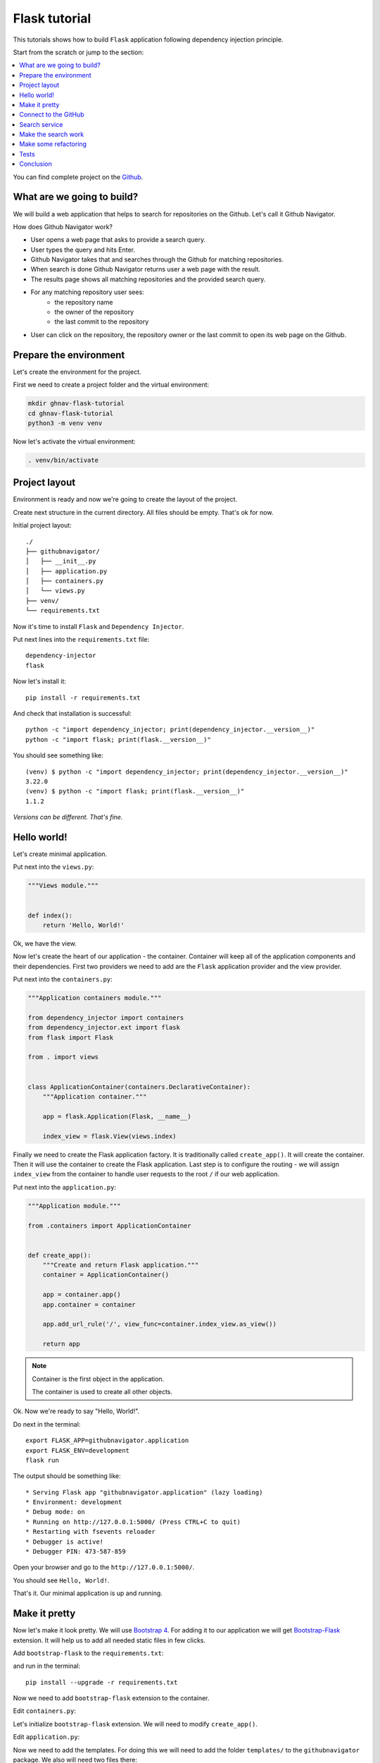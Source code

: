 .. _flask-tutorial:

Flask tutorial
==============

This tutorials shows how to build ``Flask`` application following dependency injection principle.

Start from the scratch or jump to the section:

.. contents::
   :local:
   :backlinks: none

You can find complete project on the
`Github <https://github.com/ets-labs/python-dependency-injector/tree/master/examples/miniapps/ghnav-flask>`_.

What are we going to build?
---------------------------

We will build a web application that helps to search for repositories on the Github. Let's call it
Github Navigator.

How does Github Navigator work?

- User opens a web page that asks to provide a search query.
- User types the query and hits Enter.
- Github Navigator takes that and searches through the Github for matching repositories.
- When search is done Github Navigator returns user a web page with the result.
- The results page shows all matching repositories and the provided search query.
- For any matching repository user sees:
    - the repository name
    - the owner of the repository
    - the last commit to the repository
- User can click on the repository, the repository owner or the last commit to open its web page
  on the Github.

.. image::  flask_images/screen_02.png

Prepare the environment
-----------------------

Let's create the environment for the project.

First we need to create a project folder and the virtual environment:

.. code-block:: bash

   mkdir ghnav-flask-tutorial
   cd ghnav-flask-tutorial
   python3 -m venv venv

Now let's activate the virtual environment:

.. code-block:: bash

   . venv/bin/activate

Project layout
--------------

Environment is ready and now we're going to create the layout of the project.

Create next structure in the current directory. All files should be empty. That's ok for now.

Initial project layout::

   ./
   ├── githubnavigator/
   │   ├── __init__.py
   │   ├── application.py
   │   ├── containers.py
   │   └── views.py
   ├── venv/
   └── requirements.txt

Now it's time to install ``Flask`` and ``Dependency Injector``.

Put next lines into the ``requirements.txt`` file::

   dependency-injector
   flask

Now let's install it::

   pip install -r requirements.txt

And check that installation is successful::

   python -c "import dependency_injector; print(dependency_injector.__version__)"
   python -c "import flask; print(flask.__version__)"


You should see something like::

   (venv) $ python -c "import dependency_injector; print(dependency_injector.__version__)"
   3.22.0
   (venv) $ python -c "import flask; print(flask.__version__)"
   1.1.2

*Versions can be different. That's fine.*

Hello world!
------------

Let's create minimal application.

Put next into the ``views.py``:

.. code-block:: python

    """Views module."""


    def index():
        return 'Hello, World!'

Ok, we have the view.

Now let's create the heart of our application - the container. Container will keep all of the
application components and their dependencies. First two providers we need to add are
the ``Flask`` application provider and the view provider.

Put next into the ``containers.py``:

.. code-block:: python

    """Application containers module."""

    from dependency_injector import containers
    from dependency_injector.ext import flask
    from flask import Flask

    from . import views


    class ApplicationContainer(containers.DeclarativeContainer):
        """Application container."""

        app = flask.Application(Flask, __name__)

        index_view = flask.View(views.index)

Finally we need to create the Flask application factory. It is traditionally called
``create_app()``. It will create the container. Then it will use the container to create
the Flask application. Last step is to configure the routing - we will assign ``index_view`` from the
container to handle user requests to the root ``/`` if our web application.

Put next into the ``application.py``:

.. code-block:: python

    """Application module."""

    from .containers import ApplicationContainer


    def create_app():
        """Create and return Flask application."""
        container = ApplicationContainer()

        app = container.app()
        app.container = container

        app.add_url_rule('/', view_func=container.index_view.as_view())

        return app

.. note::

   Container is the first object in the application.

   The container is used to create all other objects.

Ok. Now we're ready to say "Hello, World!".

Do next in the terminal::

    export FLASK_APP=githubnavigator.application
    export FLASK_ENV=development
    flask run

The output should be something like::

    * Serving Flask app "githubnavigator.application" (lazy loading)
    * Environment: development
    * Debug mode: on
    * Running on http://127.0.0.1:5000/ (Press CTRL+C to quit)
    * Restarting with fsevents reloader
    * Debugger is active!
    * Debugger PIN: 473-587-859

Open your browser and go to the ``http://127.0.0.1:5000/``.

You should see ``Hello, World!``.

That's it. Our minimal application is up and running.

Make it pretty
--------------

Now let's make it look pretty. We will use `Bootstrap 4 <https://getbootstrap.com/>`_.
For adding it to our application we will get
`Bootstrap-Flask <https://pypi.org/project/Bootstrap-Flask/>`_ extension.
It will help us to add all needed static files in few clicks.

Add ``bootstrap-flask`` to the ``requirements.txt``:

.. code-block::
   :emphasize-lines: 3

   dependency-injector
   flask
   bootstrap-flask

and run in the terminal::

   pip install --upgrade -r requirements.txt

Now we need to add ``bootstrap-flask`` extension to the container.

Edit ``containers.py``:

.. code-block:: python
   :emphasize-lines: 6,16

    """Application containers module."""

    from dependency_injector import containers
    from dependency_injector.ext import flask
    from flask import Flask
    from flask_bootstrap import Bootstrap

    from . import views


    class ApplicationContainer(containers.DeclarativeContainer):
        """Application container."""

        app = flask.Application(Flask, __name__)

        bootstrap = flask.Extension(Bootstrap)

        index_view = flask.View(views.index)

Let's initialize ``bootstrap-flask`` extension. We will need to modify ``create_app()``.

Edit ``application.py``:

.. code-block:: python
   :emphasize-lines: 13-14

    """Application module."""

    from .containers import ApplicationContainer


    def create_app():
        """Create and return Flask application."""
        container = ApplicationContainer()

        app = container.app()
        app.container = container

        bootstrap = container.bootstrap()
        bootstrap.init_app(app)

        app.add_url_rule('/', view_func=container.index_view.as_view())

        return app

Now we need to add the templates. For doing this we will need to add the folder ``templates/`` to
the ``githubnavigator`` package. We also will need two files there:

- ``base.html`` - the layout
- ``index.html`` - the main page

Create ``templates`` folder and put two empty files into it ``base.html`` and ``index.html``:

.. code-block::
   :emphasize-lines: 3-5

   ./
   ├── githubnavigator/
   │   ├── templates/
   │   │   ├── base.html
   │   │   └── index.html
   │   ├── __init__.py
   │   ├── application.py
   │   ├── containers.py
   │   └── views.py
   ├── venv/
   └── requirements.txt

Now let's fill in the layout.

Put next into the ``base.html``:

.. code-block:: html

   <!doctype html>
   <html lang="en">
       <head>
           {% block head %}
           <!-- Required meta tags -->
           <meta charset="utf-8">
           <meta name="viewport" content="width=device-width, initial-scale=1, shrink-to-fit=no">

           {% block styles %}
               <!-- Bootstrap CSS -->
               {{ bootstrap.load_css() }}
           {% endblock %}

           <title>{% block title %}{% endblock %}</title>
           {% endblock %}
       </head>
       <body>
           <!-- Your page content -->
           {% block content %}{% endblock %}

           {% block scripts %}
               <!-- Optional JavaScript -->
               {{ bootstrap.load_js() }}
           {% endblock %}
       </body>
   </html>

And put something to the index page.

Put next into the ``index.html``:

.. code-block:: html

   {% extends "base.html" %}

   {% block title %}Github Navigator{% endblock %}

   {% block content %}
   <div class="container">
       <h1 class="mb-4">Github Navigator</h1>

       <form>
           <div class="form-group form-row">
               <div class="col-10">
                   <label for="search_query" class="col-form-label">
                       Search for:
                   </label>
                   <input class="form-control" type="text" id="search_query"
                          placeholder="Type something to search on the GitHub"
                          name="query"
                          value="{{ query if query }}">
               </div>
               <div class="col">
                   <label for="search_limit" class="col-form-label">
                       Limit:
                   </label>
                   <select class="form-control" id="search_limit" name="limit">
                       {% for value in [5, 10, 20] %}
                       <option {% if value == limit %}selected{% endif %}>
                           {{ value }}
                       </option>
                       {% endfor %}
                   </select>
               </div>
           </div>
       </form>

       <p><small>Results found: {{ repositories|length }}</small></p>

       <table class="table table-striped">
           <thead>
               <tr>
                   <th>#</th>
                   <th>Repository</th>
                   <th class="text-nowrap">Repository owner</th>
                   <th class="text-nowrap">Last commit</th>
               </tr>
           </thead>
           <tbody>
           {% for repository in repositories %} {{n}}
               <tr>
                 <th>{{ loop.index }}</th>
                 <td><a href="{{ repository.url }}">
                     {{ repository.name }}</a>
                 </td>
                 <td><a href="{{ repository.owner.url }}">
                     <img src="{{ repository.owner.avatar_url }}"
                          alt="avatar" height="24" width="24"/></a>
                     <a href="{{ repository.owner.url }}">
                         {{ repository.owner.login }}</a>
                 </td>
                 <td><a href="{{ repository.latest_commit.url }}">
                     {{ repository.latest_commit.sha }}</a>
                     {{ repository.latest_commit.message }}
                     {{ repository.latest_commit.author_name }}
                 </td>
               </tr>
           {% endfor %}
           </tbody>
       </table>
   </div>

   {% endblock %}

Ok, almost there. The last step is to make ``index`` view to render the ``index.html`` template.

Edit ``views.py``:

.. code-block:: python

   """Views module."""

   from flask import request, render_template


   def index():
       query = request.args.get('query', 'Dependency Injector')
       limit = request.args.get('limit', 10, int)

       repositories = []

       return render_template(
           'index.html',
           query=query,
           limit=limit,
           repositories=repositories,
       )

That's it.

Make sure the app is running or use ``flask run`` and open ``http://127.0.0.1:5000/``.

You should see:

.. image::  flask_images/screen_01.png

Connect to the GitHub
---------------------

In this section we will integrate our application with Github API.

We will use `PyGithub <https://github.com/PyGithub/PyGithub>`_ library for working with Github API.

Let's add it to the ``requirements.txt``:

.. code-block::
   :emphasize-lines: 4

   dependency-injector
   flask
   bootstrap-flask
   pygithub

and run in the terminal::

   pip install --upgrade -r requirements.txt

Now we need to add Github API client the container. We will need to add two more providers from
the ``dependency_injector.providers`` module:

- ``Factory`` provider that will create ``Github`` client.
- ``Configuration`` provider that will be used for providing the API token and the request timeout
  for the ``Github`` client.

Let's do it.

Edit ``containers.py``:

.. code-block:: python
   :emphasize-lines: 3,7,19,21-25

   """Application containers module."""

   from dependency_injector import containers, providers
   from dependency_injector.ext import flask
   from flask import Flask
   from flask_bootstrap import Bootstrap
   from github import Github

   from . import views


   class ApplicationContainer(containers.DeclarativeContainer):
       """Application container."""

       app = flask.Application(Flask, __name__)

       bootstrap = flask.Extension(Bootstrap)

       config = providers.Configuration()

       github_client = providers.Factory(
           Github,
           login_or_token=config.github.auth_token,
           timeout=config.github.request_timeout,
       )

       index_view = flask.View(views.index)

.. note::

   We have used the configuration value before it was defined. That's the principle how
   ``Configuration`` provider works.

   Use first, define later.

Now let's add the configuration file.

We will use YAML.

Create an empty file ``config.yml`` in the root root of the project:

.. code-block::
   :emphasize-lines: 11

   ./
   ├── githubnavigator/
   │   ├── templates/
   │   │   ├── base.html
   │   │   └── index.html
   │   ├── __init__.py
   │   ├── application.py
   │   ├── containers.py
   │   └── views.py
   ├── venv/
   ├── config.yml
   └── requirements.txt

and put next into it::

   github:
     request_timeout: 10

We will use `PyYAML <https://pypi.org/project/PyYAML/>`_ library for parsing the configuration
file. Let's add it to the requirements file.

Edit ``requirements.txt``:

.. code-block::
   :emphasize-lines: 5

   dependency-injector
   flask
   bootstrap-flask
   pygithub
   pyyaml

and install it::

   pip install --upgrade -r requirements.txt

We will use environment variable ``GITHUB_TOKEN`` to provide the API token.

Now we need to edit ``create_app()`` to make two things when application starts:

- Load the configuration file the ``config.yml``.
- Load the API token from the ``GITHUB_TOKEN`` environment variable.

Edit ``application.py``:

.. code-block:: python
   :emphasize-lines: 9-10

   """Application module."""

   from .containers import ApplicationContainer


   def create_app():
       """Create and return Flask application."""
       container = ApplicationContainer()
       container.config.from_yaml('config.yml')
       container.config.github.auth_token.from_env('GITHUB_TOKEN')

       app = container.app()
       app.container = container

       bootstrap = container.bootstrap()
       bootstrap.init_app(app)

       app.add_url_rule('/', view_func=container.index_view.as_view())

       return app

Now we need create an API token.

As for now, don't worry, just take this one:

.. code-block:: bash

   export GITHUB_TOKEN=cbde697a6e01424856fde2b7f94a88d1b501320e

.. note::

   To create your own token:

   - Follow the `Github guide <https://docs.github.com/en/github/authenticating-to-github/creating-a-personal-access-token>`_.
   - Set the token to the environment variable:

   .. code-block:: bash

      export GITHUB_TOKEN=<your token>

That's it.

Github API client setup is done.

Search service
--------------

Now it's time to add ``SearchService``. It will:

- Perform the search.
- Fetch commit extra data for each result.
- Format result data

``SearchService`` will use ``Github`` API client.

Create empty file ``services.py`` in the ``githubnavigator`` package:

.. code-block::
   :emphasize-lines: 9

   ./
   ├── githubnavigator/
   │   ├── templates/
   │   │   ├── base.html
   │   │   └── index.html
   │   ├── __init__.py
   │   ├── application.py
   │   ├── containers.py
   │   ├── services.py
   │   └── views.py
   ├── venv/
   ├── config.yml
   └── requirements.txt

and put next into it:

.. code-block:: python

   """Services module."""

   from github import Github
   from github.Repository import Repository
   from github.Commit import Commit


   class SearchService:
       """Search service performs search on Github."""

       def __init__(self, github_client: Github):
           self._github_client = github_client

       def search_repositories(self, query, limit):
           """Search for repositories and return formatted data."""
           repositories = self._github_client.search_repositories(
               query=query,
               **{'in': 'name'},
           )
           return [
               self._format_repo(repository)
               for repository in repositories[:limit]
           ]

       def _format_repo(self, repository: Repository):
           commits = repository.get_commits()
           return {
               'url': repository.html_url,
               'name': repository.name,
               'owner': {
                   'login': repository.owner.login,
                   'url': repository.owner.html_url,
                   'avatar_url': repository.owner.avatar_url,
               },
               'latest_commit': self._format_commit(commits[0]) if commits else {},
           }

       def _format_commit(self, commit: Commit):
           return {
               'sha': commit.sha,
               'url': commit.html_url,
               'message': commit.commit.message,
               'author_name': commit.commit.author.name,
           }

Now let's add ``SearchService`` to the container.

Edit ``containers.py``:

.. code-block:: python
   :emphasize-lines: 9,27-30

   """Application containers module."""

   from dependency_injector import containers, providers
   from dependency_injector.ext import flask
   from flask import Flask
   from flask_bootstrap import Bootstrap
   from github import Github

   from . import services, views


   class ApplicationContainer(containers.DeclarativeContainer):
       """Application container."""

       app = flask.Application(Flask, __name__)

       bootstrap = flask.Extension(Bootstrap)

       config = providers.Configuration()

       github_client = providers.Factory(
           Github,
           login_or_token=config.github.auth_token,
           timeout=config.github.request_timeout,
       )

       search_service = providers.Factory(
           services.SearchService,
           github_client=github_client,
       )

       index_view = flask.View(views.index)

Make the search work
--------------------

Now we are ready to make the search work. Let's use the ``SearchService`` in the ``index`` view.

Edit ``views.py``:

.. code-block:: python
   :emphasize-lines: 5,8,12

   """Views module."""

   from flask import request, render_template

   from .services import SearchService


   def index(search_service: SearchService):
       query = request.args.get('query', 'Dependency Injector')
       limit = request.args.get('limit', 10, int)

       repositories = search_service.search_repositories(query, limit)

       return render_template(
           'index.html',
           query=query,
           limit=limit,
           repositories=repositories,
       )

Now let's inject the ``SearchService`` dependency into the ``index`` view.

Edit ``containers.py``:

.. code-block:: python
   :emphasize-lines: 32-35

   """Application containers module."""

   from dependency_injector import containers, providers
   from dependency_injector.ext import flask
   from flask import Flask
   from flask_bootstrap import Bootstrap
   from github import Github

   from . import services, views


   class ApplicationContainer(containers.DeclarativeContainer):
       """Application container."""

       app = flask.Application(Flask, __name__)

       bootstrap = flask.Extension(Bootstrap)

       config = providers.Configuration()

       github_client = providers.Factory(
           Github,
           login_or_token=config.github.auth_token,
           timeout=config.github.request_timeout,
       )

       search_service = providers.Factory(
           services.SearchService,
           github_client=github_client,
       )

       index_view = flask.View(
           views.index,
           search_service=search_service,
       )

Make sure the app is running or use ``flask run`` and open ``http://127.0.0.1:5000/``.

You should see:

.. image::  flask_images/screen_02.png

Make some refactoring
---------------------

Our ``index`` view has two hardcoded config values:

- Default search term
- Limit of the results

Let's make some refactoring. We will move these values to the config.

Edit ``views.py``:

.. code-block:: python
   :emphasize-lines: 8-14

   """Views module."""

   from flask import request, render_template

   from .services import SearchService


   def index(
           search_service: SearchService,
           default_query: str,
           default_limit: int,
   ):
       query = request.args.get('query', default_query)
       limit = request.args.get('limit', default_limit, int)

       repositories = search_service.search_repositories(query, limit)

       return render_template(
           'index.html',
           query=query,
           limit=limit,
           repositories=repositories,
       )

Now we need to inject these values. Let's update the container.

Edit ``containers.py``:

.. code-block:: python
   :emphasize-lines: 35-36

   """Application containers module."""

   from dependency_injector import containers, providers
   from dependency_injector.ext import flask
   from flask import Flask
   from flask_bootstrap import Bootstrap
   from github import Github

   from . import services, views


   class ApplicationContainer(containers.DeclarativeContainer):
       """Application container."""

       app = flask.Application(Flask, __name__)

       bootstrap = flask.Extension(Bootstrap)

       config = providers.Configuration()

       github_client = providers.Factory(
           Github,
           login_or_token=config.github.auth_token,
           timeout=config.github.request_timeout,
       )

       search_service = providers.Factory(
           services.SearchService,
           github_client=github_client,
       )

       index_view = flask.View(
           views.index,
           search_service=search_service,
           default_query=config.search.default_query,
           default_limit=config.search.default_limit,
       )

Finally let's update the config.

Edit ``config.yml``:

.. code-block::
   :emphasize-lines: 3-5

   github:
     request_timeout: 10
   search:
     default_query: "Dependency Injector"
     default_limit: 10

That's it.

The refactoring is done. We've made it cleaner.

Tests
-----

It would be nice to add some tests. Let's do this.

We will use `pytest <https://docs.pytest.org/en/stable/>`_ and
`coverage <https://coverage.readthedocs.io/>`_.

Edit ``requirements.txt``:

.. code-block::
   :emphasize-lines: 6-7

   dependency-injector
   flask
   bootstrap-flask
   pygithub
   pyyaml
   pytest-flask
   pytest-cov

And let's install it::

   pip install -r requirements.txt


Create empty file ``tests.py`` in the ``githubnavigator`` package:

.. code-block::
   :emphasize-lines: 10

   ./
   ├── githubnavigator/
   │   ├── templates/
   │   │   ├── base.html
   │   │   └── index.html
   │   ├── __init__.py
   │   ├── application.py
   │   ├── containers.py
   │   ├── services.py
   │   ├── tests.py
   │   └── views.py
   ├── venv/
   ├── config.yml
   └── requirements.txt

and put next into it:

.. code-block:: python
   :emphasize-lines: 42,65

   """Tests module."""

   from unittest import mock

   import pytest
   from github import Github
   from flask import url_for

   from .application import create_app


   @pytest.fixture
   def app():
       return create_app()


   def test_index(client, app):
       github_client_mock = mock.Mock(spec=Github)
       github_client_mock.search_repositories.return_value = [
           mock.Mock(
               html_url='repo1-url',
               name='repo1-name',
               owner=mock.Mock(
                   login='owner1-login',
                   html_url='owner1-url',
                   avatar_url='owner1-avatar-url',
               ),
               get_commits=mock.Mock(return_value=[mock.Mock()]),
           ),
           mock.Mock(
               html_url='repo2-url',
               name='repo2-name',
               owner=mock.Mock(
                   login='owner2-login',
                   html_url='owner2-url',
                   avatar_url='owner2-avatar-url',
               ),
               get_commits=mock.Mock(return_value=[mock.Mock()]),
           ),
       ]

       with app.container.github_client.override(github_client_mock):
           response = client.get(url_for('index'))

       assert response.status_code == 200
       assert b'Results found: 2' in response.data

       assert b'repo1-url' in response.data
       assert b'repo1-name' in response.data
       assert b'owner1-login' in response.data
       assert b'owner1-url' in response.data
       assert b'owner1-avatar-url' in response.data

       assert b'repo2-url' in response.data
       assert b'repo2-name' in response.data
       assert b'owner2-login' in response.data
       assert b'owner2-url' in response.data
       assert b'owner2-avatar-url' in response.data


   def test_index_no_results(client, app):
       github_client_mock = mock.Mock(spec=Github)
       github_client_mock.search_repositories.return_value = []

       with app.container.github_client.override(github_client_mock):
           response = client.get(url_for('index'))

       assert response.status_code == 200
       assert b'Results found: 0' in response.data

Now let's run it and check the coverage::

   py.test githubnavigator/tests.py --cov=githubnavigator

You should see:

.. code-block::

   platform darwin -- Python 3.8.3, pytest-5.4.3, py-1.9.0, pluggy-0.13.1
   plugins: flask-1.0.0, cov-2.10.0
   collected 2 items

   githubnavigator/tests.py ..                                     [100%]

   ---------- coverage: platform darwin, python 3.8.3-final-0 -----------
   Name                             Stmts   Miss  Cover
   ----------------------------------------------------
   githubnavigator/__init__.py          0      0   100%
   githubnavigator/application.py      11      0   100%
   githubnavigator/containers.py       13      0   100%
   githubnavigator/services.py         14      0   100%
   githubnavigator/tests.py            32      0   100%
   githubnavigator/views.py             7      0   100%
   ----------------------------------------------------
   TOTAL                               77      0   100%

.. note::

   Take a look on the highlights in the ``tests.py``.

   It emphasizes the overriding of the ``Github`` API client.

Conclusion
----------

We are done.

It this tutorial we've build ``Flask`` application following dependency injection principle.
We've used ``Dependency Injector`` as a dependency injection framework.

The heart of this application is the container. It keeps all the application components and their
dependencies in one place:

.. code-block:: python

   """Application containers module."""

   from dependency_injector import containers, providers
   from dependency_injector.ext import flask
   from flask import Flask
   from flask_bootstrap import Bootstrap
   from github import Github

   from . import services, views


   class ApplicationContainer(containers.DeclarativeContainer):
       """Application container."""

       app = flask.Application(Flask, __name__)

       bootstrap = flask.Extension(Bootstrap)

       config = providers.Configuration()

       github_client = providers.Factory(
           Github,
           login_or_token=config.github.auth_token,
           timeout=config.github.request_timeout,
       )

       search_service = providers.Factory(
           services.SearchService,
           github_client=github_client,
       )

       index_view = flask.View(
           views.index,
           search_service=search_service,
           default_query=config.search.default_query,
           default_limit=config.search.default_limit,
       )

What's next?

- Look at the other :ref:`tutorials`.
- Know more about the :ref:`providers`.
- Go to the :ref:`contents`.


.. disqus::
